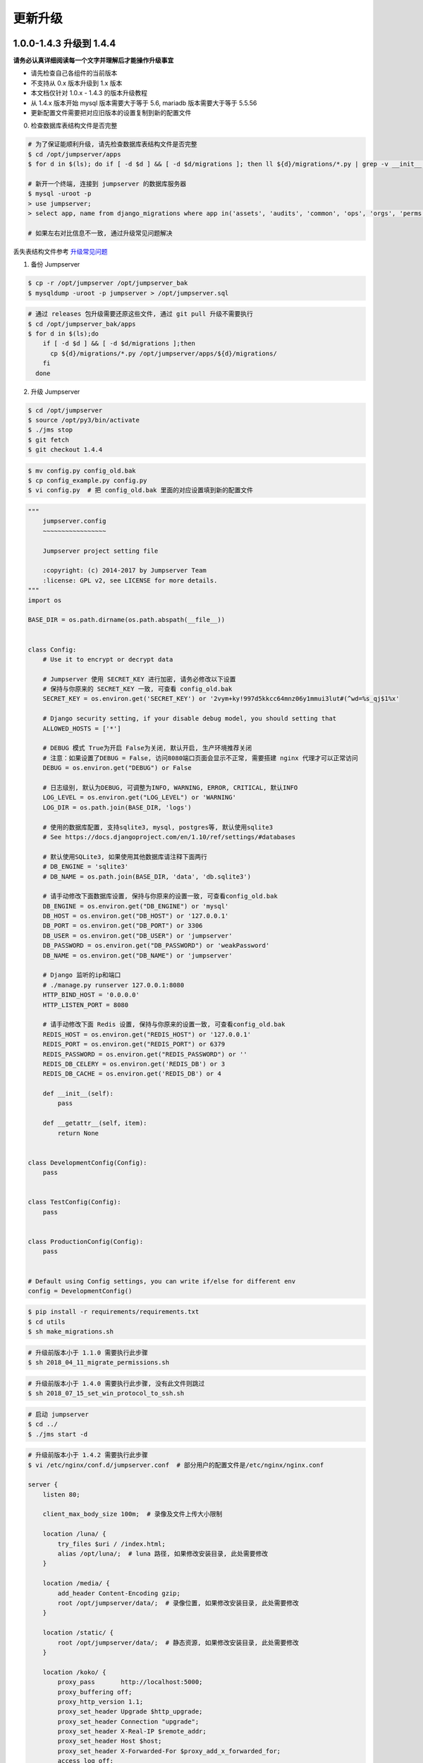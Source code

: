 更新升级
-------------

1.0.0-1.4.3 升级到 1.4.4
~~~~~~~~~~~~~~~~~~~~~~~~~~~~~~~~~~~~~~~~~~~~~~

**请务必认真详细阅读每一个文字并理解后才能操作升级事宜**

- 请先检查自己各组件的当前版本
- 不支持从 0.x 版本升级到 1.x 版本
- 本文档仅针对 1.0.x - 1.4.3 的版本升级教程
- 从 1.4.x 版本开始 mysql 版本需要大于等于 5.6, mariadb 版本需要大于等于 5.5.56
- 更新配置文件需要把对应旧版本的设置复制到新的配置文件

0. 检查数据库表结构文件是否完整

.. code-block:: shell

    # 为了保证能顺利升级, 请先检查数据库表结构文件是否完整
    $ cd /opt/jumpserver/apps
    $ for d in $(ls); do if [ -d $d ] && [ -d $d/migrations ]; then ll ${d}/migrations/*.py | grep -v __init__.py; fi; done

    # 新开一个终端, 连接到 jumpserver 的数据库服务器
    $ mysql -uroot -p
    > use jumpserver;
    > select app, name from django_migrations where app in('assets', 'audits', 'common', 'ops', 'orgs', 'perms', 'terminal', 'users') order by app asc;

    # 如果左右对比信息不一致, 通过升级常见问题解决

丢失表结构文件参考 `升级常见问题 <faq_upgrade.html>`_

1. 备份 Jumpserver

.. code-block:: shell

    $ cp -r /opt/jumpserver /opt/jumpserver_bak
    $ mysqldump -uroot -p jumpserver > /opt/jumpserver.sql

.. code-block:: shell

    # 通过 releases 包升级需要还原这些文件, 通过 git pull 升级不需要执行
    $ cd /opt/jumpserver_bak/apps
    $ for d in $(ls);do
        if [ -d $d ] && [ -d $d/migrations ];then
          cp ${d}/migrations/*.py /opt/jumpserver/apps/${d}/migrations/
        fi
      done

2. 升级 Jumpserver

.. code-block:: shell

    $ cd /opt/jumpserver
    $ source /opt/py3/bin/activate
    $ ./jms stop
    $ git fetch
    $ git checkout 1.4.4

.. code-block:: shell

    $ mv config.py config_old.bak
    $ cp config_example.py config.py
    $ vi config.py  # 把 config_old.bak 里面的对应设置填到新的配置文件

.. code-block:: python

    """
        jumpserver.config
        ~~~~~~~~~~~~~~~~~

        Jumpserver project setting file

        :copyright: (c) 2014-2017 by Jumpserver Team
        :license: GPL v2, see LICENSE for more details.
    """
    import os

    BASE_DIR = os.path.dirname(os.path.abspath(__file__))


    class Config:
        # Use it to encrypt or decrypt data

        # Jumpserver 使用 SECRET_KEY 进行加密, 请务必修改以下设置
        # 保持与你原来的 SECRET_KEY 一致, 可查看 config_old.bak
        SECRET_KEY = os.environ.get('SECRET_KEY') or '2vym+ky!997d5kkcc64mnz06y1mmui3lut#(^wd=%s_qj$1%x'

        # Django security setting, if your disable debug model, you should setting that
        ALLOWED_HOSTS = ['*']

        # DEBUG 模式 True为开启 False为关闭, 默认开启, 生产环境推荐关闭
        # 注意：如果设置了DEBUG = False, 访问8080端口页面会显示不正常, 需要搭建 nginx 代理才可以正常访问
        DEBUG = os.environ.get("DEBUG") or False

        # 日志级别, 默认为DEBUG, 可调整为INFO, WARNING, ERROR, CRITICAL, 默认INFO
        LOG_LEVEL = os.environ.get("LOG_LEVEL") or 'WARNING'
        LOG_DIR = os.path.join(BASE_DIR, 'logs')

        # 使用的数据库配置, 支持sqlite3, mysql, postgres等, 默认使用sqlite3
        # See https://docs.djangoproject.com/en/1.10/ref/settings/#databases

        # 默认使用SQLite3, 如果使用其他数据库请注释下面两行
        # DB_ENGINE = 'sqlite3'
        # DB_NAME = os.path.join(BASE_DIR, 'data', 'db.sqlite3')

        # 请手动修改下面数据库设置, 保持与你原来的设置一致, 可查看config_old.bak
        DB_ENGINE = os.environ.get("DB_ENGINE") or 'mysql'
        DB_HOST = os.environ.get("DB_HOST") or '127.0.0.1'
        DB_PORT = os.environ.get("DB_PORT") or 3306
        DB_USER = os.environ.get("DB_USER") or 'jumpserver'
        DB_PASSWORD = os.environ.get("DB_PASSWORD") or 'weakPassword'
        DB_NAME = os.environ.get("DB_NAME") or 'jumpserver'

        # Django 监听的ip和端口
        # ./manage.py runserver 127.0.0.1:8080
        HTTP_BIND_HOST = '0.0.0.0'
        HTTP_LISTEN_PORT = 8080

        # 请手动修改下面 Redis 设置, 保持与你原来的设置一致, 可查看config_old.bak
        REDIS_HOST = os.environ.get("REDIS_HOST") or '127.0.0.1'
        REDIS_PORT = os.environ.get("REDIS_PORT") or 6379
        REDIS_PASSWORD = os.environ.get("REDIS_PASSWORD") or ''
        REDIS_DB_CELERY = os.environ.get('REDIS_DB') or 3
        REDIS_DB_CACHE = os.environ.get('REDIS_DB') or 4

        def __init__(self):
            pass

        def __getattr__(self, item):
            return None


    class DevelopmentConfig(Config):
        pass


    class TestConfig(Config):
        pass


    class ProductionConfig(Config):
        pass


    # Default using Config settings, you can write if/else for different env
    config = DevelopmentConfig()

.. code-block:: shell

    $ pip install -r requirements/requirements.txt
    $ cd utils
    $ sh make_migrations.sh

.. code-block:: shell

    # 升级前版本小于 1.1.0 需要执行此步骤
    $ sh 2018_04_11_migrate_permissions.sh

.. code-block:: shell

    # 升级前版本小于 1.4.0 需要执行此步骤, 没有此文件则跳过
    $ sh 2018_07_15_set_win_protocol_to_ssh.sh

.. code-block:: shell

    # 启动 jumpserver
    $ cd ../
    $ ./jms start -d

.. code-block:: nginx

    # 升级前版本小于 1.4.2 需要执行此步骤
    $ vi /etc/nginx/conf.d/jumpserver.conf  # 部分用户的配置文件是/etc/nginx/nginx.conf

    server {
        listen 80;

        client_max_body_size 100m;  # 录像及文件上传大小限制

        location /luna/ {
            try_files $uri / /index.html;
            alias /opt/luna/;  # luna 路径, 如果修改安装目录, 此处需要修改
        }

        location /media/ {
            add_header Content-Encoding gzip;
            root /opt/jumpserver/data/;  # 录像位置, 如果修改安装目录, 此处需要修改
        }

        location /static/ {
            root /opt/jumpserver/data/;  # 静态资源, 如果修改安装目录, 此处需要修改
        }

        location /koko/ {
            proxy_pass       http://localhost:5000;
            proxy_buffering off;
            proxy_http_version 1.1;
            proxy_set_header Upgrade $http_upgrade;
            proxy_set_header Connection "upgrade";
            proxy_set_header X-Real-IP $remote_addr;
            proxy_set_header Host $host;
            proxy_set_header X-Forwarded-For $proxy_add_x_forwarded_for;
            access_log off;
        }

        location /guacamole/ {
            proxy_pass       http://localhost:8081/;
            proxy_buffering off;
            proxy_http_version 1.1;
            proxy_set_header Upgrade $http_upgrade;
            proxy_set_header Connection $http_connection;
            proxy_set_header X-Real-IP $remote_addr;
            proxy_set_header Host $host;
            proxy_set_header X-Forwarded-For $proxy_add_x_forwarded_for;
            access_log off;
        }

        location / {
            proxy_pass http://localhost:8080;
            proxy_set_header X-Real-IP $remote_addr;
            proxy_set_header Host $host;
            proxy_set_header X-Forwarded-For $proxy_add_x_forwarded_for;
        }
    }

.. code-block:: shell

    # 保存后重新载入配置
    $ nginx -s reload

1.4.4 版本升级到最新版本
~~~~~~~~~~~~~~~~~~~~~~~~~~~~~~~~~~~~~~~~~~~~~

**请务必认真详细阅读每一个文字并理解后才能操作升级事宜**

- 当前版本必须是 1.4.4 版本, 否则请先升级到 1.4.4
- 从 1.4.5 版本开始, 由官方维护唯一 migrations
- 更新配置文件需要把对应旧版本的设置复制到新的配置文件

**Jumpserver**

.. code-block:: shell

    $ cd /opt/jumpserver
    $ source /opt/py3/bin/activate
    $ ./jms stop

.. code-block:: shell

    # 备份 Jumpserver
    $ cp -r /opt/jumpserver /opt/jumpserver_1.4.4_bak

.. code-block:: shell

    $ cd /opt/jumpserver
    $ git fetch
    $ git checkout master
    $ git pull
    $ git clean -df  # 清除未跟踪文件, 请一定要做好备份后再操作此步骤
    $ git reset --hard  # 还原所有修改, 请一定要做好备份后再操作此步骤
    $ git pull

    # 更新 config.yml, 请根据你原备份的 config.yml 内容进行修改
    $ mv config.py config_1.4.4.bak
    $ cp config_example.yml config.yml
    $ BOOTSTRAP_TOKEN=`cat /dev/urandom | tr -dc A-Za-z0-9 | head -c 16`  # 生成随机 BOOTSTRAP_TOKEN
    $ sed -i "s/BOOTSTRAP_TOKEN:/BOOTSTRAP_TOKEN: $BOOTSTRAP_TOKEN/g" /opt/jumpserver/config.yml
    $ echo "BOOTSTRAP_TOKEN=$BOOTSTRAP_TOKEN" >> ~/.bashrc
    $ vi config.yml

.. code-block:: vim

    # SECURITY WARNING: keep the secret key used in production secret!
    # 加密秘钥 升级请保证与你原来的 SECRET_KEY 一致, 可以从旧版本的config_1.4.4.bak配置文件里面获取
    SECRET_KEY: *****

    # SECURITY WARNING: keep the bootstrap token used in production secret!
    # 预共享Token koko和guacamole用来注册服务账号, 不在使用原来的注册接受机制, 可随机生成
    BOOTSTRAP_TOKEN: *****

    # Development env open this, when error occur display the full process track, Production disable it
    # DEBUG 模式 开启DEBUG后遇到错误时可以看到更多日志
    DEBUG: false

    # DEBUG, INFO, WARNING, ERROR, CRITICAL can set. See https://docs.djangoproject.com/en/1.10/topics/logging/
    # 日志级别
    LOG_LEVEL: ERROR
    # LOG_DIR:

    # Session expiration setting, Default 24 hour, Also set expired on on browser close
    # 浏览器Session过期时间, 默认24小时, 也可以设置浏览器关闭则过期
    # SESSION_COOKIE_AGE: 86400
    SESSION_EXPIRE_AT_BROWSER_CLOSE: true

    # Database setting, Support sqlite3, mysql, postgres ....
    # 数据库设置
    # See https://docs.djangoproject.com/en/1.10/ref/settings/#databases

    # SQLite setting:
    # 使用单文件sqlite数据库
    # DB_ENGINE: sqlite3
    # DB_NAME:

    # MySQL or postgres setting like:
    # 使用Mysql作为数据库
    DB_ENGINE: mysql
    DB_HOST: 127.0.0.1
    DB_PORT: 3306
    DB_USER: jumpserver
    DB_PASSWORD: *****
    DB_NAME: jumpserver

    # When Django start it will bind this host and port
    # ./manage.py runserver 127.0.0.1:8080
    # 运行时绑定端口
    HTTP_BIND_HOST: 0.0.0.0
    HTTP_LISTEN_PORT: 8080

    # Use Redis as broker for celery and web socket
    # Redis配置
    REDIS_HOST: 127.0.0.1
    REDIS_PORT: 6379
    # REDIS_PASSWORD:
    # REDIS_DB_CELERY: 3
    # REDIS_DB_CACHE: 4

    # Use OpenID authorization
    # 使用OpenID 来进行认证设置
    # BASE_SITE_URL: http://localhost:8080
    # AUTH_OPENID: false  # True or False
    # AUTH_OPENID_SERVER_URL: https://openid-auth-server.com/
    # AUTH_OPENID_REALM_NAME: realm-name
    # AUTH_OPENID_CLIENT_ID: client-id
    # AUTH_OPENID_CLIENT_SECRET: client-secret

    # OTP settings
    # OTP/MFA 配置
    # OTP_VALID_WINDOW: 0
    # OTP_ISSUER_NAME: Jumpserver

.. code-block:: shell

    $ pip install -r requirements/requirements.txt
    $ cd utils
    $ vi 1.4.4_to_1.4.5_migrations.sh

.. code-block:: vim

    #!/bin/bash
    #

    host=127.0.0.1  # 修改成 Jumpserver 数据库服务器IP
    port=3306  # 修改成 Jumpserver 数据库服务器端口
    username=root  # 修改成有权限对数据库进行删改的用户
    db=jumpserver  # 修改成 Jumpserver 数据库名称

    echo "备份原来的 migrations"
    mysqldump -u${username} -h${host} -P${port} -p ${db} django_migrations > django_migrations.sql.bak
    ret=$?

    if [ ${ret} == "0" ];then
        echo "开始使用新的migrations文件"
        mysql -u${username} -h${host} -P${port} -p ${db} < django_migrations.sql
    else
        echo "Not valid"
    fi

.. code-block:: shell

    $ sh 1.4.4_to_1.4.5_migrations.sh

    $ cd ../
    $ ./jms start -d

.. code-block:: nginx

    $ vi /etc/nginx/conf.d/jumpserver.conf  # 部分用户的配置文件是/etc/nginx/nginx.conf

    server {
        listen 80;

        client_max_body_size 100m;  # 录像及文件上传大小限制

        location /luna/ {
            try_files $uri / /index.html;
            alias /opt/luna/;  # luna 路径, 如果修改安装目录, 此处需要修改
        }

        location /media/ {
            add_header Content-Encoding gzip;
            root /opt/jumpserver/data/;  # 录像位置, 如果修改安装目录, 此处需要修改
        }

        location /static/ {
            root /opt/jumpserver/data/;  # 静态资源, 如果修改安装目录, 此处需要修改
        }

        location /koko/ {
            proxy_pass       http://localhost:5000;
            proxy_buffering off;
            proxy_http_version 1.1;
            proxy_set_header Upgrade $http_upgrade;
            proxy_set_header Connection "upgrade";
            proxy_set_header X-Real-IP $remote_addr;
            proxy_set_header Host $host;
            proxy_set_header X-Forwarded-For $proxy_add_x_forwarded_for;
            access_log off;
        }

        location /guacamole/ {
            proxy_pass       http://localhost:8081/;
            proxy_buffering off;
            proxy_http_version 1.1;
            proxy_set_header Upgrade $http_upgrade;
            proxy_set_header Connection $http_connection;
            proxy_set_header X-Real-IP $remote_addr;
            proxy_set_header Host $host;
            proxy_set_header X-Forwarded-For $proxy_add_x_forwarded_for;
            access_log off;
        }

        location / {
            proxy_pass http://localhost:8080;
            proxy_set_header X-Real-IP $remote_addr;
            proxy_set_header Host $host;
            proxy_set_header X-Forwarded-For $proxy_add_x_forwarded_for;
        }
    }

.. code-block:: shell

    # 保存后重新载入配置
    $ nginx -s reload

**Luna**

说明: 直接下载 release 包

.. code-block:: shell

    $ cd /opt
    $ rm -rf luna luna.tar.gz
    $ wget https://github.com/jumpserver/luna/releases/download/1.5.3/luna.tar.gz

    # 如果网络有问题导致下载无法完成可以使用下面地址
    $ wget https://demo.jumpserver.org/download/luna/1.5.3/luna.tar.gz

    $ tar xf luna.tar.gz
    $ chown -R root:root luna

    # 注意把浏览器缓存清理下

**Koko**

.. code-block:: shell

    $ cd /opt
    $ wget https://github.com/jumpserver/koko/releases/download/1.5.3/koko-master-linux-amd64.tar.gz

    # 如果网络有问题导致下载无法完成可以使用下面地址
    $ wget https://demo.jumpserver.org/download/koko/1.5.3/koko-master-linux-amd64.tar.gz

    $ tar xf koko-master-linux-amd64.tar.gz
    $ chown -R root:root kokodir
    $ cd kokodir
    $ cp config_example.yml config.yml
    $ sed -i "s/BOOTSTRAP_TOKEN: <PleasgeChangeSameWithJumpserver>/BOOTSTRAP_TOKEN: $BOOTSTRAP_TOKEN/g" /opt/kokodir/config.yml
    $ sed -i "s/# LOG_LEVEL: INFO/LOG_LEVEL: ERROR/g" /opt/kokodir/config.yml
    $ vim config.yml

    $ ./koko  # 后台运行可以使用 ./koko &

docker 部署的 koko

.. code-block:: shell

    # 先到 Web 会话管理 - 终端管理 删掉 koko 组件
    $ docker stop jms_koko
    $ docker rm jms_koko
    $ docker pull jumpserver/jms_koko:1.5.3
    $ docker run --name jms_koko -d -p 2222:2222 -p 5000:5000 -e CORE_HOST=http://<Jumpserver_url> -e BOOTSTRAP_TOKEN=<Jumpserver_BOOTSTRAP_TOKEN> --restart=always jumpserver/jms_koko:1.5.3
    # <Jumpserver_url> 为 jumpserver 的 url 地址, <Jumpserver_BOOTSTRAP_TOKEN> 需要从 jumpserver/config.yml 里面获取, 保证一致, <Tag> 是版本
    # 例: docker run --name jms_koko -d -p 2222:2222 -p 5000:5000 -e CORE_HOST=http://192.168.244.144:8080 -e BOOTSTRAP_TOKEN=abcdefg1234 --restart=always jumpserver/jms_koko:1.5.3

**Guacamole**

正常部署的 guacamole

.. code-block:: shell

    $ /etc/init.d/guacd stop
    $ sh /config/tomcat8/bin/shutdown.sh
    $ cd /opt/docker-guacamole
    $ git pull
    $ cd /config
    $ rm -rf /config/tomcat8

    # 访问 https://tomcat.apache.org/download-90.cgi 下载最新的 tomcat9
    $ wget http://mirrors.tuna.tsinghua.edu.cn/apache/tomcat/tomcat-9/v9.0.26/bin/apache-tomcat-9.0.26.tar.gz
    $ tar xf apache-tomcat-9.0.26.tar.gz
    $ mv apache-tomcat-9.0.26 tomcat9
    $ rm -rf /config/tomcat9/webapps/*
    $ sed -i 's/Connector port="8080"/Connector port="8081"/g' /config/tomcat9/conf/server.xml
    $ echo "java.util.logging.ConsoleHandler.encoding = UTF-8" >> /config/tomcat9/conf/logging.properties
    $ ln -sf /opt/docker-guacamole/guacamole-1.0.0.war /config/tomcat9/webapps/ROOT.war
    $ ln -sf /opt/docker-guacamole/guacamole-auth-jumpserver-1.0.0.jar /config/guacamole/extensions/guacamole-auth-jumpserver-1.0.0.jar
    $ ln -sf /opt/docker-guacamole/root/app/guacamole/guacamole.properties /config/guacamole/guacamole.properties

    $ wget https://github.com/ibuler/ssh-forward/releases/download/v0.0.5/linux-amd64.tar.gz
    # 如果网络有问题导致下载无法完成可以使用下面地址
    $ wget https://demo.jumpserver.org/download/ssh-forward/v0.0.5/linux-amd64.tar.gz

    $ tar xf linux-amd64.tar.gz -C /bin/
    $ chmod +x /bin/ssh-forward

    # BOOTSTRAP_TOKEN 请和 jumpserver/config.yml 配置文件中保持一致
    $ export BOOTSTRAP_TOKEN=*****
    $ echo "export BOOTSTRAP_TOKEN=*****" >> ~/.bashrc

    $ /etc/init.d/guacd start
    $ sh /config/tomcat9/bin/startup.sh

docker 部署的 guacamole

.. code-block:: shell

    # 先到 Web 会话管理 - 终端管理 删掉 guacamole 组件
    $ docker stop jms_guacamole
    $ docker rm jms_guacamole
    $ docker pull jumpserver/jms_guacamole:1.5.3

    $ docker run --name jms_guacamole -d -p 8081:8080 -e JUMPSERVER_SERVER=http://<Jumpserver_url> -e BOOTSTRAP_TOKEN=<Jumpserver_BOOTSTRAP_TOKEN> jumpserver/jms_guacamole:<Tag>
    # <Jumpserver_url> 为 jumpserver 的 url 地址, <Jumpserver_BOOTSTRAP_TOKEN> 需要从 jumpserver/config.yml 里面获取, 保证一致, <Tag> 是版本
    # 例: docker run --name jms_guacamole -d -p 8081:8080 -e JUMPSERVER_SERVER=http://192.168.244.144:8080 -e BOOTSTRAP_TOKEN=abcdefg1234 jumpserver/jms_guacamole:1.5.3

到 Web 会话管理 - 终端管理 查看组件是否已经在线

1.4.5-1.4.7 升级到最新版本
~~~~~~~~~~~~~~~~~~~~~~~~~~~~~~~~

**请务必认真详细阅读每一个文字并理解后才能操作升级事宜**

- 更新配置文件需要把对应旧版本的设置复制到新的配置文件

**Jumpserver**

.. code-block:: shell

    $ cd /opt/jumpserver
    $ source /opt/py3/bin/activate
    $ ./jms stop
    $ cd /opt/jumpserver
    $ git pull

    # 更新 config.yml, 请根据你原来的 config.bak 内容进行修改
    $ mv config.py config_1.4.5.bak
    $ cp config_example.yml config.yml
    $ vi config.yml

.. code-block:: vim

    # SECURITY WARNING: keep the secret key used in production secret!
    # 加密秘钥 升级请保证与你原来的 SECRET_KEY 一致, 可以从旧版本的config_1.4.5.bak配置文件里面获取
    SECRET_KEY: *****

    # SECURITY WARNING: keep the bootstrap token used in production secret!
    # 预共享Token koko和guacamole用来注册服务账号, 不在使用原来的注册接受机制, 可随机生成
    BOOTSTRAP_TOKEN: *****

    # Development env open this, when error occur display the full process track, Production disable it
    # DEBUG 模式 开启DEBUG后遇到错误时可以看到更多日志
    DEBUG: false

    # DEBUG, INFO, WARNING, ERROR, CRITICAL can set. See https://docs.djangoproject.com/en/1.10/topics/logging/
    # 日志级别
    LOG_LEVEL: ERROR
    # LOG_DIR:

    # Session expiration setting, Default 24 hour, Also set expired on on browser close
    # 浏览器Session过期时间, 默认24小时, 也可以设置浏览器关闭则过期
    # SESSION_COOKIE_AGE: 86400
    SESSION_EXPIRE_AT_BROWSER_CLOSE: true

    # Database setting, Support sqlite3, mysql, postgres ....
    # 数据库设置
    # See https://docs.djangoproject.com/en/1.10/ref/settings/#databases

    # SQLite setting:
    # 使用单文件sqlite数据库
    # DB_ENGINE: sqlite3
    # DB_NAME:

    # MySQL or postgres setting like:
    # 使用Mysql作为数据库
    DB_ENGINE: mysql
    DB_HOST: 127.0.0.1
    DB_PORT: 3306
    DB_USER: jumpserver
    DB_PASSWORD: *****
    DB_NAME: jumpserver

    # When Django start it will bind this host and port
    # ./manage.py runserver 127.0.0.1:8080
    # 运行时绑定端口
    HTTP_BIND_HOST: 0.0.0.0
    HTTP_LISTEN_PORT: 8080

    # Use Redis as broker for celery and web socket
    # Redis配置
    REDIS_HOST: 127.0.0.1
    REDIS_PORT: 6379
    # REDIS_PASSWORD:
    # REDIS_DB_CELERY: 3
    # REDIS_DB_CACHE: 4

    # Use OpenID authorization
    # 使用OpenID 来进行认证设置
    # BASE_SITE_URL: http://localhost:8080
    # AUTH_OPENID: false  # True or False
    # AUTH_OPENID_SERVER_URL: https://openid-auth-server.com/
    # AUTH_OPENID_REALM_NAME: realm-name
    # AUTH_OPENID_CLIENT_ID: client-id
    # AUTH_OPENID_CLIENT_SECRET: client-secret

    # OTP settings
    # OTP/MFA 配置
    # OTP_VALID_WINDOW: 0
    # OTP_ISSUER_NAME: Jumpserver

.. code-block:: shell

    $ pip install -r requirements/requirements.txt
    $ ./jms start -d

.. code-block:: nginx

    $ vi /etc/nginx/conf.d/jumpserver.conf  # 部分用户的配置文件是/etc/nginx/nginx.conf

    server {
        listen 80;

        client_max_body_size 100m;  # 录像及文件上传大小限制

        location /luna/ {
            try_files $uri / /index.html;
            alias /opt/luna/;  # luna 路径, 如果修改安装目录, 此处需要修改
        }

        location /media/ {
            add_header Content-Encoding gzip;
            root /opt/jumpserver/data/;  # 录像位置, 如果修改安装目录, 此处需要修改
        }

        location /static/ {
            root /opt/jumpserver/data/;  # 静态资源, 如果修改安装目录, 此处需要修改
        }

        location /koko/ {
            proxy_pass       http://localhost:5000;
            proxy_buffering off;
            proxy_http_version 1.1;
            proxy_set_header Upgrade $http_upgrade;
            proxy_set_header Connection "upgrade";
            proxy_set_header X-Real-IP $remote_addr;
            proxy_set_header Host $host;
            proxy_set_header X-Forwarded-For $proxy_add_x_forwarded_for;
            access_log off;
        }

        location /guacamole/ {
            proxy_pass       http://localhost:8081/;
            proxy_buffering off;
            proxy_http_version 1.1;
            proxy_set_header Upgrade $http_upgrade;
            proxy_set_header Connection $http_connection;
            proxy_set_header X-Real-IP $remote_addr;
            proxy_set_header Host $host;
            proxy_set_header X-Forwarded-For $proxy_add_x_forwarded_for;
            access_log off;
        }

        location / {
            proxy_pass http://localhost:8080;
            proxy_set_header X-Real-IP $remote_addr;
            proxy_set_header Host $host;
            proxy_set_header X-Forwarded-For $proxy_add_x_forwarded_for;
        }
    }

.. code-block:: shell

    # 保存后重新载入配置
    $ nginx -s reload


**Luna**

说明: 直接下载 release 包

.. code-block:: shell

    $ cd /opt
    $ rm -rf luna luna.tar.gz
    $ wget https://github.com/jumpserver/luna/releases/download/1.5.3/luna.tar.gz

    # 如果网络有问题导致下载无法完成可以使用下面地址
    $ wget https://demo.jumpserver.org/download/luna/1.5.3/luna.tar.gz

    $ tar xf luna.tar.gz
    $ chown -R root:root luna

    # 注意把浏览器缓存清理下

**Koko**

.. code-block:: shell

    $ cd /opt
    $ wget https://github.com/jumpserver/koko/releases/download/1.5.3/koko-master-linux-amd64.tar.gz

    # 如果网络有问题导致下载无法完成可以使用下面地址
    $ wget https://demo.jumpserver.org/download/koko/1.5.3/koko-master-linux-amd64.tar.gz

    $ tar xf koko-master-linux-amd64.tar.gz
    $ chown -R root:root kokodir
    $ cd kokodir
    $ cp config_example.yml config.yml
    $ sed -i "s/BOOTSTRAP_TOKEN: <PleasgeChangeSameWithJumpserver>/BOOTSTRAP_TOKEN: $BOOTSTRAP_TOKEN/g" /opt/kokodir/config.yml
    $ sed -i "s/# LOG_LEVEL: INFO/LOG_LEVEL: ERROR/g" /opt/kokodir/config.yml
    $ vim config.yml

    $ ./koko  # 后台运行可以使用 ./koko &

docker 部署的 koko

.. code-block:: shell

    # 先到 Web 会话管理 - 终端管理 删掉 koko 组件
    $ docker stop jms_koko
    $ docker rm jms_koko
    $ docker pull jumpserver/jms_koko:1.5.3
    $ docker run --name jms_koko -d -p 2222:2222 -p 5000:5000 -e CORE_HOST=http://<Jumpserver_url> -e BOOTSTRAP_TOKEN=<Jumpserver_BOOTSTRAP_TOKEN> --restart=always jumpserver/jms_koko:1.5.3
    # <Jumpserver_url> 为 jumpserver 的 url 地址, <Jumpserver_BOOTSTRAP_TOKEN> 需要从 jumpserver/config.yml 里面获取, 保证一致, <Tag> 是版本
    # 例: docker run --name jms_koko -d -p 2222:2222 -p 5000:5000 -e CORE_HOST=http://192.168.244.144:8080 -e BOOTSTRAP_TOKEN=abcdefg1234 --restart=always jumpserver/jms_koko:1.5.3

**Guacamole**

正常部署的 guacamole

.. code-block:: shell

    $ /etc/init.d/guacd stop
    $ sh /config/tomcat8/bin/shutdown.sh
    $ cd /opt/docker-guacamole
    $ git pull
    $ cd /config
    $ rm -rf /config/tomcat8

    # 访问 https://tomcat.apache.org/download-90.cgi 下载最新的 tomcat9
    $ wget http://mirrors.tuna.tsinghua.edu.cn/apache/tomcat/tomcat-9/v9.0.26/bin/apache-tomcat-9.0.26.tar.gz
    $ tar xf apache-tomcat-9.0.26.tar.gz
    $ mv apache-tomcat-9.0.26 tomcat9
    $ rm -rf /config/tomcat9/webapps/*
    $ sed -i 's/Connector port="8080"/Connector port="8081"/g' /config/tomcat9/conf/server.xml
    $ echo "java.util.logging.ConsoleHandler.encoding = UTF-8" >> /config/tomcat9/conf/logging.properties
    $ ln -sf /opt/docker-guacamole/guacamole-1.0.0.war /config/tomcat9/webapps/ROOT.war
    $ ln -sf /opt/docker-guacamole/guacamole-auth-jumpserver-1.0.0.jar /config/guacamole/extensions/guacamole-auth-jumpserver-1.0.0.jar
    $ ln -sf /opt/docker-guacamole/root/app/guacamole/guacamole.properties /config/guacamole/guacamole.properties

    $ wget https://github.com/ibuler/ssh-forward/releases/download/v0.0.5/linux-amd64.tar.gz
    # 如果网络有问题导致下载无法完成可以使用下面地址
    $ wget https://demo.jumpserver.org/download/ssh-forward/v0.0.5/linux-amd64.tar.gz

    $ tar xf linux-amd64.tar.gz -C /bin/
    $ chmod +x /bin/ssh-forward

    # BOOTSTRAP_TOKEN 请和 jumpserver/config.yml 配置文件中保持一致
    $ export BOOTSTRAP_TOKEN=*****
    $ echo "export BOOTSTRAP_TOKEN=*****" >> ~/.bashrc

    $ /etc/init.d/guacd start
    $ sh /config/tomcat9/bin/startup.sh

docker 部署的 guacamole

.. code-block:: shell

    # 先到 Web 会话管理 - 终端管理 删掉 guacamole 组件
    $ docker stop jms_guacamole
    $ docker rm jms_guacamole
    $ docker pull jumpserver/jms_guacamole:1.5.3

    $ docker run --name jms_guacamole -d -p 8081:8080 -e JUMPSERVER_SERVER=http://<Jumpserver_url> -e BOOTSTRAP_TOKEN=<Jumpserver_BOOTSTRAP_TOKEN> jumpserver/jms_guacamole:1.5.3
    # <Jumpserver_url> 为 jumpserver 的 url 地址, <Jumpserver_BOOTSTRAP_TOKEN> 需要从 jumpserver/config.yml 里面获取, 保证一致, <Tag> 是版本
    # 例: docker run --name jms_guacamole -d -p 8081:8080 -e JUMPSERVER_SERVER=http://192.168.244.144:8080 -e BOOTSTRAP_TOKEN=abcdefg1234 jumpserver/jms_guacamole:1.5.3

到 Web 会话管理 - 终端管理 查看组件是否已经在线

1.4.8-1.4.10 升级到最新版本
~~~~~~~~~~~~~~~~~~~~~~~~~~~~~~~~

**Jumpserver**

.. code-block:: shell

    $ cd /opt/jumpserver
    $ source /opt/py3/bin/activate
    $ ./jms stop
    $ git checkout master
    $ git pull
    $ pip install -r requirements/requirements.txt

    $ ./jms start -d

.. code-block:: nginx

    $ vi /etc/nginx/conf.d/jumpserver.conf  # 部分用户的配置文件是/etc/nginx/nginx.conf

    server {
        listen 80;

        client_max_body_size 100m;  # 录像及文件上传大小限制

        location /luna/ {
            try_files $uri / /index.html;
            alias /opt/luna/;  # luna 路径, 如果修改安装目录, 此处需要修改
        }

        location /media/ {
            add_header Content-Encoding gzip;
            root /opt/jumpserver/data/;  # 录像位置, 如果修改安装目录, 此处需要修改
        }

        location /static/ {
            root /opt/jumpserver/data/;  # 静态资源, 如果修改安装目录, 此处需要修改
        }

        location /koko/ {
            proxy_pass       http://localhost:5000;
            proxy_buffering off;
            proxy_http_version 1.1;
            proxy_set_header Upgrade $http_upgrade;
            proxy_set_header Connection "upgrade";
            proxy_set_header X-Real-IP $remote_addr;
            proxy_set_header Host $host;
            proxy_set_header X-Forwarded-For $proxy_add_x_forwarded_for;
            access_log off;
        }

        location /guacamole/ {
            proxy_pass       http://localhost:8081/;
            proxy_buffering off;
            proxy_http_version 1.1;
            proxy_set_header Upgrade $http_upgrade;
            proxy_set_header Connection $http_connection;
            proxy_set_header X-Real-IP $remote_addr;
            proxy_set_header Host $host;
            proxy_set_header X-Forwarded-For $proxy_add_x_forwarded_for;
            access_log off;
        }

        location / {
            proxy_pass http://localhost:8080;
            proxy_set_header X-Real-IP $remote_addr;
            proxy_set_header Host $host;
            proxy_set_header X-Forwarded-For $proxy_add_x_forwarded_for;
        }
    }

.. code-block:: shell

    # 保存后重新载入配置
    $ nginx -s reload

**Luna**

说明: 直接下载 release 包

.. code-block:: shell

    $ cd /opt
    $ rm -rf luna luna.tar.gz
    $ wget https://github.com/jumpserver/luna/releases/download/1.5.3/luna.tar.gz

    # 如果网络有问题导致下载无法完成可以使用下面地址
    $ wget https://demo.jumpserver.org/download/luna/1.5.3/luna.tar.gz

    $ tar xf luna.tar.gz
    $ chown -R root:root luna

    # 注意把浏览器缓存清理下

**Koko**

.. code-block:: shell

    $ cd /opt
    $ wget https://github.com/jumpserver/koko/releases/download/1.5.3/koko-master-linux-amd64.tar.gz

    # 如果网络有问题导致下载无法完成可以使用下面地址
    $ wget https://demo.jumpserver.org/download/koko/1.5.3/koko-master-linux-amd64.tar.gz

    $ tar xf koko-master-linux-amd64.tar.gz
    $ chown -R root:root kokodir
    $ cd kokodir
    $ cp config_example.yml config.yml
    $ sed -i "s/BOOTSTRAP_TOKEN: <PleasgeChangeSameWithJumpserver>/BOOTSTRAP_TOKEN: $BOOTSTRAP_TOKEN/g" /opt/kokodir/config.yml
    $ sed -i "s/# LOG_LEVEL: INFO/LOG_LEVEL: ERROR/g" /opt/kokodir/config.yml
    $ vim config.yml

    $ ./koko  # 后台运行可以使用 ./koko &

docker 部署的 koko

.. code-block:: shell

    # 先到 Web 会话管理 - 终端管理 删掉 koko 组件
    $ docker stop jms_koko
    $ docker rm jms_koko
    $ docker pull jumpserver/jms_koko:1.5.3
    $ docker run --name jms_koko -d -p 2222:2222 -p 5000:5000 -e CORE_HOST=http://<Jumpserver_url> -e BOOTSTRAP_TOKEN=<Jumpserver_BOOTSTRAP_TOKEN> --restart=always jumpserver/jms_koko:1.5.3
    # <Jumpserver_url> 为 jumpserver 的 url 地址, <Jumpserver_BOOTSTRAP_TOKEN> 需要从 jumpserver/config.yml 里面获取, 保证一致, <Tag> 是版本
    # 例: docker run --name jms_koko -d -p 2222:2222 -p 5000:5000 -e CORE_HOST=http://192.168.244.144:8080 -e BOOTSTRAP_TOKEN=abcdefg1234 --restart=always jumpserver/jms_koko:1.5.3

**Guacamole**

正常部署的 guacamole

.. code-block:: shell

    $ /etc/init.d/guacd stop
    $ sh /config/tomcat8/bin/shutdown.sh
    $ cd /opt/docker-guacamole
    $ git pull
    $ cd /config
    $ rm -rf /config/tomcat8

    # 访问 https://tomcat.apache.org/download-90.cgi 下载最新的 tomcat9
    $ wget http://mirrors.tuna.tsinghua.edu.cn/apache/tomcat/tomcat-9/v9.0.26/bin/apache-tomcat-9.0.26.tar.gz
    $ tar xf apache-tomcat-9.0.26.tar.gz
    $ mv apache-tomcat-9.0.26 tomcat9
    $ rm -rf /config/tomcat9/webapps/*
    $ sed -i 's/Connector port="8080"/Connector port="8081"/g' /config/tomcat9/conf/server.xml
    $ echo "java.util.logging.ConsoleHandler.encoding = UTF-8" >> /config/tomcat9/conf/logging.properties
    $ ln -sf /opt/docker-guacamole/guacamole-1.0.0.war /config/tomcat9/webapps/ROOT.war
    $ ln -sf /opt/docker-guacamole/guacamole-auth-jumpserver-1.0.0.jar /config/guacamole/extensions/guacamole-auth-jumpserver-1.0.0.jar
    $ ln -sf /opt/docker-guacamole/root/app/guacamole/guacamole.properties /config/guacamole/guacamole.properties

    $ wget https://github.com/ibuler/ssh-forward/releases/download/v0.0.5/linux-amd64.tar.gz
    # 如果网络有问题导致下载无法完成可以使用下面地址
    $ wget https://demo.jumpserver.org/download/ssh-forward/v0.0.5/linux-amd64.tar.gz

    $ tar xf linux-amd64.tar.gz -C /bin/
    $ chmod +x /bin/ssh-forward

    # BOOTSTRAP_TOKEN 请和 jumpserver/config.yml 配置文件中保持一致
    $ export BOOTSTRAP_TOKEN=*****
    $ echo "export BOOTSTRAP_TOKEN=*****" >> ~/.bashrc

    $ /etc/init.d/guacd start
    $ sh /config/tomcat9/bin/startup.sh

docker 部署的 guacamole

.. code-block:: shell

    # 先到 Web 会话管理 - 终端管理 删掉 guacamole 组件
    $ docker stop jms_guacamole
    $ docker rm jms_guacamole
    $ docker pull jumpserver/jms_guacamole:1.5.3

    $ docker run --name jms_guacamole -d -p 8081:8080 -e JUMPSERVER_SERVER=http://<Jumpserver_url> -e BOOTSTRAP_TOKEN=<Jumpserver_BOOTSTRAP_TOKEN> jumpserver/jms_guacamole:1.5.3
    # <Jumpserver_url> 为 jumpserver 的 url 地址, <Jumpserver_BOOTSTRAP_TOKEN> 需要从 jumpserver/config.yml 里面获取, 保证一致, <Tag> 是版本
    # 例: docker run --name jms_guacamole -d -p 8081:8080 -e JUMPSERVER_SERVER=http://192.168.244.144:8080 -e BOOTSTRAP_TOKEN=abcdefg1234 jumpserver/jms_guacamole:1.5.3

到 Web 会话管理 - 终端管理 查看组件是否已经在线

1.5.0 及之后版本升级到最新版本
~~~~~~~~~~~~~~~~~~~~~~~~~~~~~~~~

**Jumpserver**

.. code-block:: shell

    $ cd /opt/jumpserver
    $ source /opt/py3/bin/activate
    $ ./jms stop
    $ git pull
    $ pip install -r requirements/requirements.txt

    $ ./jms start -d

.. code-block:: nginx

    $ vi /etc/nginx/conf.d/jumpserver.conf  # 部分用户的配置文件是/etc/nginx/nginx.conf

    server {
        listen 80;

        client_max_body_size 100m;  # 录像及文件上传大小限制

        location /luna/ {
            try_files $uri / /index.html;
            alias /opt/luna/;  # luna 路径, 如果修改安装目录, 此处需要修改
        }

        location /media/ {
            add_header Content-Encoding gzip;
            root /opt/jumpserver/data/;  # 录像位置, 如果修改安装目录, 此处需要修改
        }

        location /static/ {
            root /opt/jumpserver/data/;  # 静态资源, 如果修改安装目录, 此处需要修改
        }

        # location /ws/ {
        #     proxy_set_header X-Real-IP $remote_addr;
        #     proxy_set_header Host $host;
        #     proxy_set_header X-Forwarded-For $proxy_add_x_forwarded_for;
        #     proxy_pass http://localhost:8080;
        #     proxy_http_version 1.1;
        #     proxy_buffering off;
        #     proxy_set_header Upgrade $http_upgrade;
        #     proxy_set_header Connection "upgrade";
        # }

        location /koko/ {
            proxy_pass       http://localhost:5000;
            proxy_buffering off;
            proxy_http_version 1.1;
            proxy_set_header Upgrade $http_upgrade;
            proxy_set_header Connection "upgrade";
            proxy_set_header X-Real-IP $remote_addr;
            proxy_set_header Host $host;
            proxy_set_header X-Forwarded-For $proxy_add_x_forwarded_for;
            access_log off;
        }

        location /guacamole/ {
            proxy_pass       http://localhost:8081/;
            proxy_buffering off;
            proxy_http_version 1.1;
            proxy_set_header Upgrade $http_upgrade;
            proxy_set_header Connection $http_connection;
            proxy_set_header X-Real-IP $remote_addr;
            proxy_set_header Host $host;
            proxy_set_header X-Forwarded-For $proxy_add_x_forwarded_for;
            access_log off;
        }

        location / {
            proxy_pass http://localhost:8080;
            proxy_set_header X-Real-IP $remote_addr;
            proxy_set_header Host $host;
            proxy_set_header X-Forwarded-For $proxy_add_x_forwarded_for;
        }
    }

.. code-block:: shell

    # 保存后重新载入配置
    $ nginx -s reload

**Luna**

说明: 直接下载 release 包

.. code-block:: shell

    $ cd /opt
    $ rm -rf luna luna.tar.gz
    $ wget https://github.com/jumpserver/luna/releases/download/1.5.3/luna.tar.gz

    # 如果网络有问题导致下载无法完成可以使用下面地址
    $ wget https://demo.jumpserver.org/download/luna/1.5.3/luna.tar.gz

    $ tar xf luna.tar.gz
    $ chown -R root:root luna

    # 注意把浏览器缓存清理下

**Koko**

.. code-block:: shell

    $ cd /opt
    $ wget https://github.com/jumpserver/koko/releases/download/1.5.3/koko-master-linux-amd64.tar.gz

    # 如果网络有问题导致下载无法完成可以使用下面地址
    $ wget https://demo.jumpserver.org/download/koko/1.5.3/koko-master-linux-amd64.tar.gz

    $ tar xf koko-master-linux-amd64.tar.gz
    $ chown -R root:root kokodir
    $ cd kokodir
    $ cp config_example.yml config.yml
    $ sed -i "s/BOOTSTRAP_TOKEN: <PleasgeChangeSameWithJumpserver>/BOOTSTRAP_TOKEN: $BOOTSTRAP_TOKEN/g" /opt/kokodir/config.yml
    $ sed -i "s/# LOG_LEVEL: INFO/LOG_LEVEL: ERROR/g" /opt/kokodir/config.yml
    $ vim config.yml

    $ ./koko  # 后台运行可以使用 ./koko &

docker 部署的 koko

.. code-block:: shell

    # 先到 Web 会话管理 - 终端管理 删掉 koko 组件
    $ docker stop jms_koko
    $ docker rm jms_koko
    $ docker pull jumpserver/jms_koko:1.5.3
    $ docker run --name jms_koko -d -p 2222:2222 -p 5000:5000 -e CORE_HOST=http://<Jumpserver_url> -e BOOTSTRAP_TOKEN=<Jumpserver_BOOTSTRAP_TOKEN> --restart=always jumpserver/jms_koko:1.5.3
    # <Jumpserver_url> 为 jumpserver 的 url 地址, <Jumpserver_BOOTSTRAP_TOKEN> 需要从 jumpserver/config.yml 里面获取, 保证一致, <Tag> 是版本
    # 例: docker run --name jms_koko -d -p 2222:2222 -p 5000:5000 -e CORE_HOST=http://192.168.244.144:8080 -e BOOTSTRAP_TOKEN=abcdefg1234 --restart=always jumpserver/jms_koko:1.5.3

**Guacamole**

正常部署的 guacamole

.. code-block:: shell

    $ /etc/init.d/guacd stop
    $ sh /config/tomcat8/bin/shutdown.sh
    $ cd /opt/docker-guacamole
    $ git pull
    $ cd /config
    $ rm -rf /config/tomcat8

    # 访问 https://tomcat.apache.org/download-90.cgi 下载最新的 tomcat9
    $ wget http://mirrors.tuna.tsinghua.edu.cn/apache/tomcat/tomcat-9/v9.0.26/bin/apache-tomcat-9.0.26.tar.gz
    $ tar xf apache-tomcat-9.0.26.tar.gz
    $ mv apache-tomcat-9.0.26 tomcat9
    $ rm -rf /config/tomcat9/webapps/*
    $ sed -i 's/Connector port="8080"/Connector port="8081"/g' /config/tomcat9/conf/server.xml
    $ echo "java.util.logging.ConsoleHandler.encoding = UTF-8" >> /config/tomcat9/conf/logging.properties
    $ ln -sf /opt/docker-guacamole/guacamole-1.0.0.war /config/tomcat9/webapps/ROOT.war
    $ ln -sf /opt/docker-guacamole/guacamole-auth-jumpserver-1.0.0.jar /config/guacamole/extensions/guacamole-auth-jumpserver-1.0.0.jar
    $ ln -sf /opt/docker-guacamole/root/app/guacamole/guacamole.properties /config/guacamole/guacamole.properties

    $ /etc/init.d/guacd start
    $ sh /config/tomcat9/bin/startup.sh

docker 部署的 guacamole

.. code-block:: shell

    # 先到 Web 会话管理 - 终端管理 删掉 guacamole 组件
    $ docker stop jms_guacamole
    $ docker rm jms_guacamole
    $ docker pull jumpserver/jms_guacamole:1.5.3

    $ docker run --name jms_guacamole -d -p 8081:8080 -e JUMPSERVER_SERVER=http://<Jumpserver_url> -e BOOTSTRAP_TOKEN=<Jumpserver_BOOTSTRAP_TOKEN> jumpserver/jms_guacamole:<Tag>
    # <Jumpserver_url> 为 jumpserver 的 url 地址, <Jumpserver_BOOTSTRAP_TOKEN> 需要从 jumpserver/config.yml 里面获取, 保证一致, <Tag> 是版本
    # 例: docker run --name jms_guacamole -d -p 8081:8080 -e JUMPSERVER_SERVER=http://192.168.244.144:8080 -e BOOTSTRAP_TOKEN=abcdefg1234 jumpserver/jms_guacamole:1.5.3

到 Web 会话管理 - 终端管理 查看组件是否已经在线
